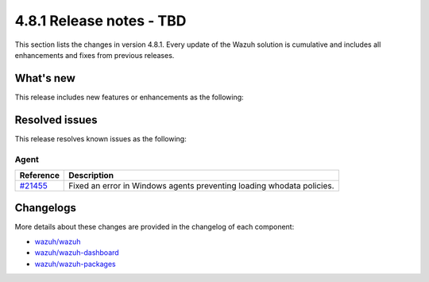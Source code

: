 .. Copyright (C) 2015, Wazuh, Inc.

.. meta::
  :description: Wazuh 4.8.1 has been released. Check out our release notes to discover the changes and additions of this release.

4.8.1 Release notes - TBD
=========================

This section lists the changes in version 4.8.1. Every update of the Wazuh solution is cumulative and includes all enhancements and fixes from previous releases.

What's new
----------

This release includes new features or enhancements as the following:

Resolved issues
---------------

This release resolves known issues as the following: 

Agent
^^^^^

==============================================================     =============
Reference                                                          Description
==============================================================     =============
`#21455 <https://github.com/wazuh/wazuh/pull/21455>`__             Fixed an error in Windows agents preventing loading whodata policies.
==============================================================     =============

Changelogs
----------

More details about these changes are provided in the changelog of each component:

- `wazuh/wazuh <https://github.com/wazuh/wazuh/blob/v4.8.1/CHANGELOG.md>`__
- `wazuh/wazuh-dashboard <https://github.com/wazuh/wazuh-dashboard-plugins/blob/v4.8.1-2.10.0/CHANGELOG.md>`__
- `wazuh/wazuh-packages <https://github.com/wazuh/wazuh-packages/releases/tag/v4.8.1>`__
